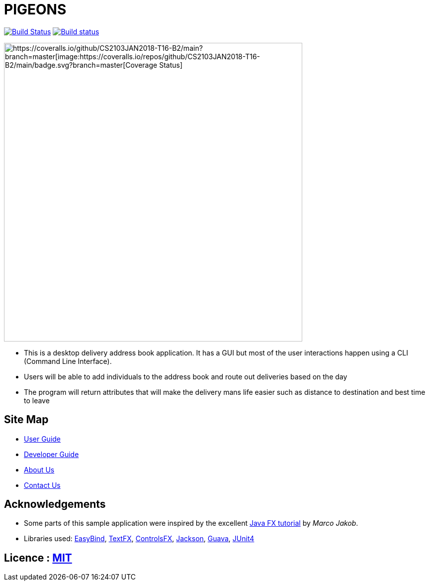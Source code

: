 = PIGEONS
ifdef::env-github,env-browser[:relfileprefix: docs/]

https://travis-ci.org/CS2103JAN2018-T16-B2/main[image:https://travis-ci.org/CS2103JAN2018-T16-B2/main.svg?branch=master[Build Status]]
https://ci.appveyor.com/project/ngshikang/main-mxx9w[image:https://ci.appveyor.com/api/projects/status/rg7h02nd59k71f38?svg=true[Build status]]
[https://coveralls.io/github/CS2103JAN2018-T16-B2/main?branch=master[image:https://coveralls.io/repos/github/CS2103JAN2018-T16-B2/main/badge.svg?branch=master[Coverage Status]]

ifdef::env-github[]
image::docs/images/Ui.png[width="600"]
endif::[]

ifndef::env-github[]
image::images/Ui.png[width="600"]
endif::[]

* This is a desktop delivery address book application. It has a GUI but most of the user interactions happen using a CLI (Command Line Interface).
* Users will be able to add individuals to the address book and route out deliveries based on the day
* The program will return attributes that will make the delivery mans life easier such as distance to destination and best time to leave

== Site Map

* <<UserGuide#, User Guide>>
* <<DeveloperGuide#, Developer Guide>>
* <<AboutUs#, About Us>>
* <<ContactUs#, Contact Us>>

== Acknowledgements

* Some parts of this sample application were inspired by the excellent http://code.makery.ch/library/javafx-8-tutorial/[Java FX tutorial] by
_Marco Jakob_.
* Libraries used: https://github.com/TomasMikula/EasyBind[EasyBind], https://github.com/TestFX/TestFX[TextFX], https://bitbucket.org/controlsfx/controlsfx/[ControlsFX], https://github.com/FasterXML/jackson[Jackson], https://github.com/google/guava[Guava], https://github.com/junit-team/junit4[JUnit4]

== Licence : link:LICENSE[MIT]
